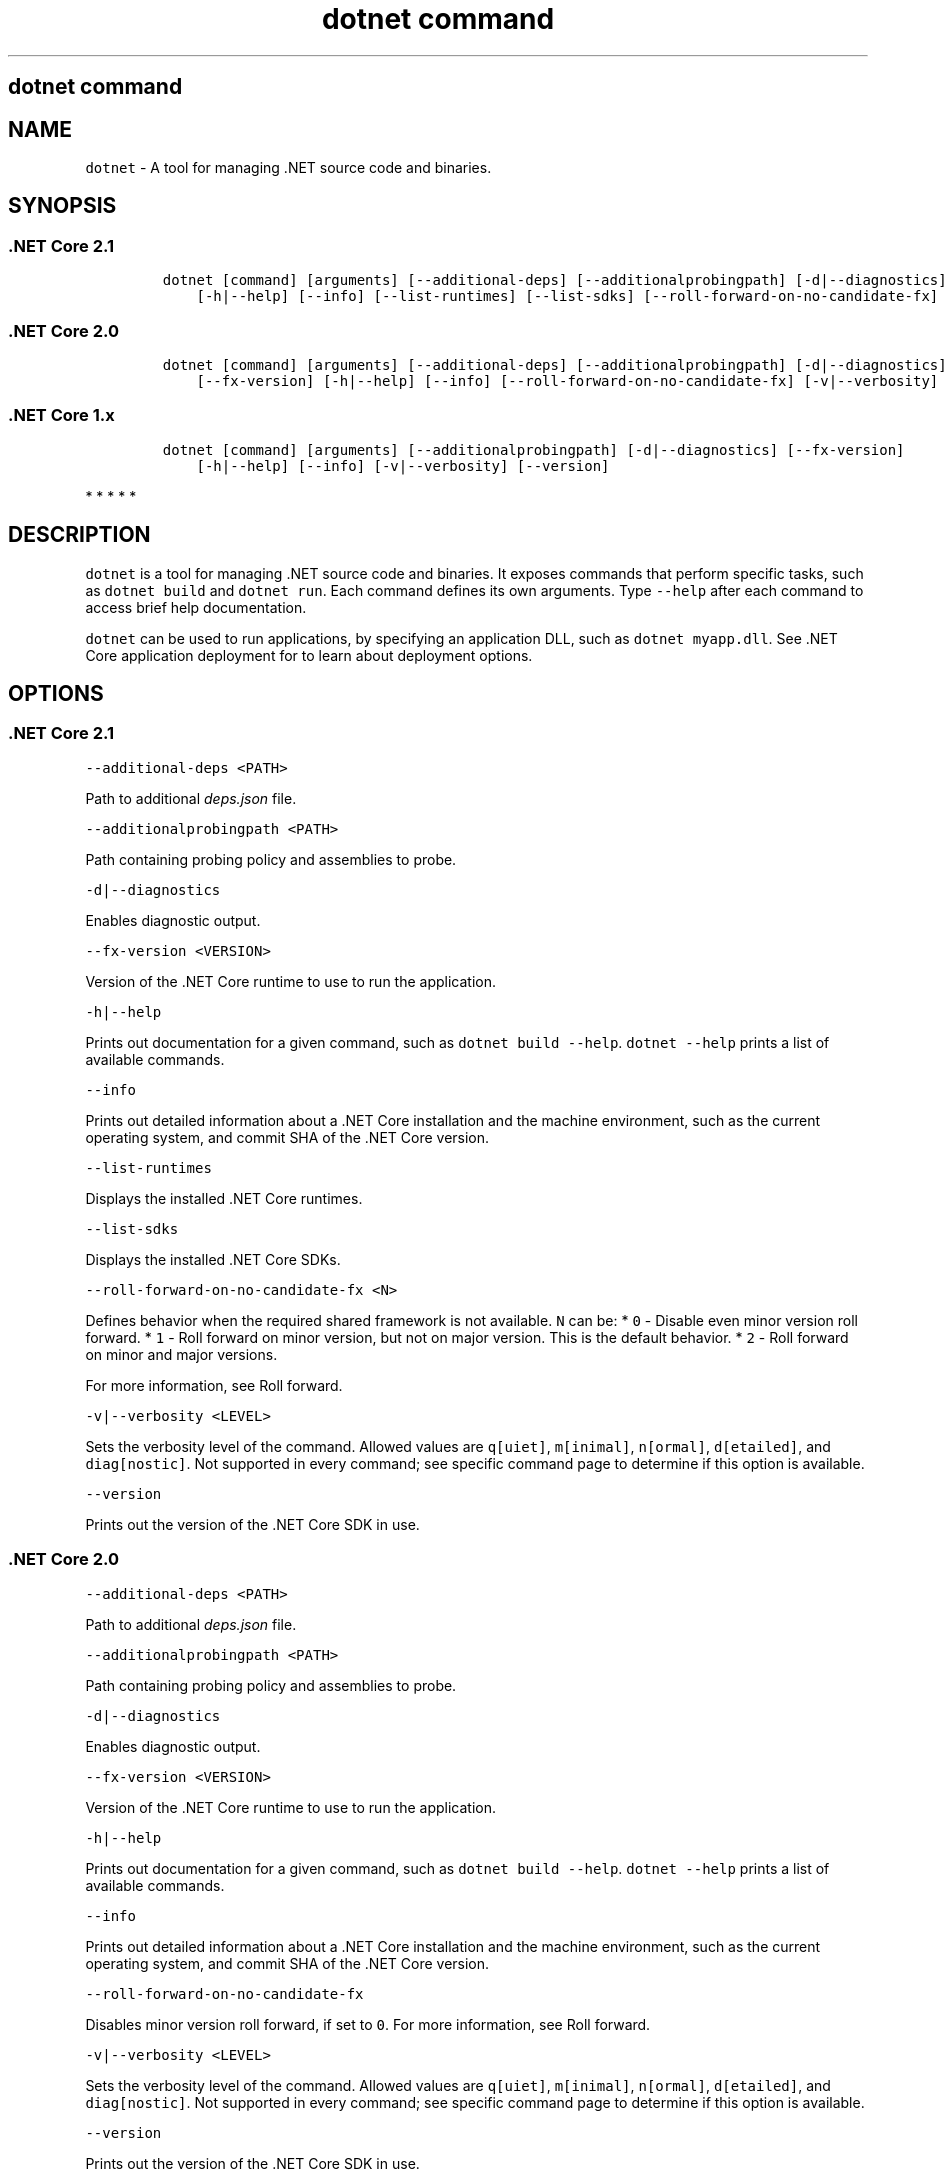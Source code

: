 .\"t
.\" Automatically generated by Pandoc 2.7.2
.\"
.TH "dotnet command" "1" "" "" ".NET Core"
.hy
.SH dotnet command
.PP
.SH NAME
.PP
\f[C]dotnet\f[R] - A tool for managing .NET source code and binaries.
.SH SYNOPSIS
.SS .NET Core 2.1
.IP
.nf
\f[C]
dotnet [command] [arguments] [--additional-deps] [--additionalprobingpath] [-d|--diagnostics] [--fx-version]
    [-h|--help] [--info] [--list-runtimes] [--list-sdks] [--roll-forward-on-no-candidate-fx] [-v|--verbosity] [--version]
\f[R]
.fi
.SS .NET Core 2.0
.IP
.nf
\f[C]
dotnet [command] [arguments] [--additional-deps] [--additionalprobingpath] [-d|--diagnostics]
    [--fx-version] [-h|--help] [--info] [--roll-forward-on-no-candidate-fx] [-v|--verbosity] [--version]
\f[R]
.fi
.SS .NET Core 1.x
.IP
.nf
\f[C]
dotnet [command] [arguments] [--additionalprobingpath] [-d|--diagnostics] [--fx-version]
    [-h|--help] [--info] [-v|--verbosity] [--version]
\f[R]
.fi
.PP
   *   *   *   *   *
.SH DESCRIPTION
.PP
\f[C]dotnet\f[R] is a tool for managing .NET source code and binaries.
It exposes commands that perform specific tasks, such as \f[C]dotnet build\f[R] and \f[C]dotnet run\f[R].
Each command defines its own arguments.
Type \f[C]--help\f[R] after each command to access brief help documentation.
.PP
\f[C]dotnet\f[R] can be used to run applications, by specifying an application DLL, such as \f[C]dotnet myapp.dll\f[R].
See .NET Core application deployment for to learn about deployment options.
.SH OPTIONS
.SS .NET Core 2.1
.PP
\f[C]--additional-deps <PATH>\f[R]
.PP
Path to additional \f[I]deps.json\f[R] file.
.PP
\f[C]--additionalprobingpath <PATH>\f[R]
.PP
Path containing probing policy and assemblies to probe.
.PP
\f[C]-d|--diagnostics\f[R]
.PP
Enables diagnostic output.
.PP
\f[C]--fx-version <VERSION>\f[R]
.PP
Version of the .NET Core runtime to use to run the application.
.PP
\f[C]-h|--help\f[R]
.PP
Prints out documentation for a given command, such as \f[C]dotnet build --help\f[R].
\f[C]dotnet --help\f[R] prints a list of available commands.
.PP
\f[C]--info\f[R]
.PP
Prints out detailed information about a .NET Core installation and the machine environment, such as the current operating system, and commit SHA of the .NET Core version.
.PP
\f[C]--list-runtimes\f[R]
.PP
Displays the installed .NET Core runtimes.
.PP
\f[C]--list-sdks\f[R]
.PP
Displays the installed .NET Core SDKs.
.PP
\f[C]--roll-forward-on-no-candidate-fx <N>\f[R]
.PP
Defines behavior when the required shared framework is not available.
\f[C]N\f[R] can be: * \f[C]0\f[R] - Disable even minor version roll forward.
* \f[C]1\f[R] - Roll forward on minor version, but not on major version.
This is the default behavior.
* \f[C]2\f[R] - Roll forward on minor and major versions.
.PP
For more information, see Roll forward.
.PP
\f[C]-v|--verbosity <LEVEL>\f[R]
.PP
Sets the verbosity level of the command.
Allowed values are \f[C]q[uiet]\f[R], \f[C]m[inimal]\f[R], \f[C]n[ormal]\f[R], \f[C]d[etailed]\f[R], and \f[C]diag[nostic]\f[R].
Not supported in every command; see specific command page to determine if this option is available.
.PP
\f[C]--version\f[R]
.PP
Prints out the version of the .NET Core SDK in use.
.SS .NET Core 2.0
.PP
\f[C]--additional-deps <PATH>\f[R]
.PP
Path to additional \f[I]deps.json\f[R] file.
.PP
\f[C]--additionalprobingpath <PATH>\f[R]
.PP
Path containing probing policy and assemblies to probe.
.PP
\f[C]-d|--diagnostics\f[R]
.PP
Enables diagnostic output.
.PP
\f[C]--fx-version <VERSION>\f[R]
.PP
Version of the .NET Core runtime to use to run the application.
.PP
\f[C]-h|--help\f[R]
.PP
Prints out documentation for a given command, such as \f[C]dotnet build --help\f[R].
\f[C]dotnet --help\f[R] prints a list of available commands.
.PP
\f[C]--info\f[R]
.PP
Prints out detailed information about a .NET Core installation and the machine environment, such as the current operating system, and commit SHA of the .NET Core version.
.PP
\f[C]--roll-forward-on-no-candidate-fx\f[R]
.PP
Disables minor version roll forward, if set to \f[C]0\f[R].
For more information, see Roll forward.
.PP
\f[C]-v|--verbosity <LEVEL>\f[R]
.PP
Sets the verbosity level of the command.
Allowed values are \f[C]q[uiet]\f[R], \f[C]m[inimal]\f[R], \f[C]n[ormal]\f[R], \f[C]d[etailed]\f[R], and \f[C]diag[nostic]\f[R].
Not supported in every command; see specific command page to determine if this option is available.
.PP
\f[C]--version\f[R]
.PP
Prints out the version of the .NET Core SDK in use.
.SS .NET Core 1.x
.PP
\f[C]--additionalprobingpath <PATH>\f[R]
.PP
Path containing probing policy and assemblies to probe.
.PP
\f[C]-d|--diagnostics\f[R]
.PP
Enables diagnostic output.
.PP
\f[C]--fx-version <VERSION>\f[R]
.PP
Version of the .NET Core runtime to use to run the application.
.PP
\f[C]-h|--help\f[R]
.PP
Prints out documentation for a given command, such as \f[C]dotnet build --help\f[R].
\f[C]dotnet --help\f[R] prints a list of available commands.
.PP
\f[C]--info\f[R]
.PP
Prints out detailed information about a .NET Core installation and the machine environment, such as the current operating system, and commit SHA of the .NET Core version.
.PP
\f[C]-v|--verbosity <LEVEL>\f[R]
.PP
Sets the verbosity level of the command.
Allowed values are \f[C]q[uiet]\f[R], \f[C]m[inimal]\f[R], \f[C]n[ormal]\f[R], \f[C]d[etailed]\f[R], and \f[C]diag[nostic]\f[R].
Not supported in every command; see specific command page to determine if this option is available.
.PP
\f[C]--version\f[R]
.PP
Prints out the version of the .NET Core SDK in use.
.PP
   *   *   *   *   *
.SS dotnet commands
.SS General
.SS .NET Core 2.1
.PP
.TS
tab(@);
l l.
T{
Command
T}@T{
Function
T}
_
T{
dotnet build
T}@T{
Builds a .NET Core application.
T}
T{
dotnet build-server
T}@T{
Interacts with servers started by a build.
T}
T{
dotnet clean
T}@T{
Clean build outputs.
T}
T{
dotnet help
T}@T{
Shows more detailed documentation online for the command.
T}
T{
dotnet migrate
T}@T{
Migrates a valid Preview 2 project to a .NET Core SDK 1.0 project.
T}
T{
dotnet msbuild
T}@T{
Provides access to the MSBuild command line.
T}
T{
dotnet new
T}@T{
Initializes a C# or F# project for a given template.
T}
T{
dotnet pack
T}@T{
Creates a NuGet package of your code.
T}
T{
dotnet publish
T}@T{
Publishes a .NET framework-dependent or self-contained application.
T}
T{
dotnet restore
T}@T{
Restores the dependencies for a given application.
T}
T{
dotnet run
T}@T{
Runs the application from source.
T}
T{
dotnet sln
T}@T{
Options to add, remove, and list projects in a solution file.
T}
T{
dotnet store
T}@T{
Stores assemblies in the runtime package store.
T}
T{
dotnet test
T}@T{
Runs tests using a test runner.
T}
.TE
.SS .NET Core 2.0
.PP
.TS
tab(@);
l l.
T{
Command
T}@T{
Function
T}
_
T{
dotnet build
T}@T{
Builds a .NET Core application.
T}
T{
dotnet clean
T}@T{
Clean build outputs.
T}
T{
dotnet help
T}@T{
Shows more detailed documentation online for the command.
T}
T{
dotnet migrate
T}@T{
Migrates a valid Preview 2 project to a .NET Core SDK 1.0 project.
T}
T{
dotnet msbuild
T}@T{
Provides access to the MSBuild command line.
T}
T{
dotnet new
T}@T{
Initializes a C# or F# project for a given template.
T}
T{
dotnet pack
T}@T{
Creates a NuGet package of your code.
T}
T{
dotnet publish
T}@T{
Publishes a .NET framework-dependent or self-contained application.
T}
T{
dotnet restore
T}@T{
Restores the dependencies for a given application.
T}
T{
dotnet run
T}@T{
Runs the application from source.
T}
T{
dotnet sln
T}@T{
Options to add, remove, and list projects in a solution file.
T}
T{
dotnet store
T}@T{
Stores assemblies in the runtime package store.
T}
T{
dotnet test
T}@T{
Runs tests using a test runner.
T}
.TE
.SS .NET Core 1.x
.PP
.TS
tab(@);
l l.
T{
Command
T}@T{
Function
T}
_
T{
dotnet build
T}@T{
Builds a .NET Core application.
T}
T{
dotnet clean
T}@T{
Clean build outputs.
T}
T{
dotnet migrate
T}@T{
Migrates a valid Preview 2 project to a .NET Core SDK 1.0 project.
T}
T{
dotnet msbuild
T}@T{
Provides access to the MSBuild command line.
T}
T{
dotnet new
T}@T{
Initializes a C# or F# project for a given template.
T}
T{
dotnet pack
T}@T{
Creates a NuGet package of your code.
T}
T{
dotnet publish
T}@T{
Publishes a .NET framework-dependent or self-contained application.
T}
T{
dotnet restore
T}@T{
Restores the dependencies for a given application.
T}
T{
dotnet run
T}@T{
Runs the application from source.
T}
T{
dotnet sln
T}@T{
Options to add, remove, and list projects in a solution file.
T}
T{
dotnet test
T}@T{
Runs tests using a test runner.
T}
.TE
.PP
   *   *   *   *   *
.SS Project references
.PP
.TS
tab(@);
l l.
T{
Command
T}@T{
Function
T}
_
T{
dotnet add reference
T}@T{
Adds a project reference.
T}
T{
dotnet list reference
T}@T{
Lists project references.
T}
T{
dotnet remove reference
T}@T{
Removes a project reference.
T}
.TE
.SS NuGet packages
.PP
.TS
tab(@);
l l.
T{
Command
T}@T{
Function
T}
_
T{
dotnet add package
T}@T{
Adds a NuGet package.
T}
T{
dotnet remove package
T}@T{
Removes a NuGet package.
T}
.TE
.SS NuGet commands
.PP
.TS
tab(@);
l l.
T{
Command
T}@T{
Function
T}
_
T{
dotnet nuget delete
T}@T{
Deletes or unlists a package from the server.
T}
T{
dotnet nuget locals
T}@T{
Clears or lists local NuGet resources such as http-request cache, temporary cache, or machine-wide global packages folder.
T}
T{
dotnet nuget push
T}@T{
Pushes a package to the server and publishes it.
T}
.TE
.SS Global Tools commands
.PP
\&.NET Core Global Tools are available starting with .NET Core SDK 2.1.300:
.PP
.TS
tab(@);
l l.
T{
Command
T}@T{
Function
T}
_
T{
dotnet tool install
T}@T{
Installs a Global Tool on your machine.
T}
T{
dotnet tool list
T}@T{
Lists all Global Tools currently installed in the default directory on your machine or in the specified path.
T}
T{
dotnet tool uninstall
T}@T{
Uninstalls a Global Tool from your machine.
T}
T{
dotnet tool update
T}@T{
Updates a Global Tool on your machine.
T}
.TE
.SS Additional tools
.PP
Starting with .NET Core SDK 2.1.300, a number of tools that were available only on a per project basis using \f[C]DotnetCliToolReference\f[R] are now available as part of the .NET Core SDK.
These tools are listed in the following table:
.PP
.TS
tab(@);
l l.
T{
Tool
T}@T{
Function
T}
_
T{
dev-certs
T}@T{
Creates and manages development certificates.
T}
T{
ef
T}@T{
Entity Framework Core command-line tools.
T}
T{
sql-cache
T}@T{
SQL Server cache command-line tools.
T}
T{
user-secrets
T}@T{
Manages development user secrets.
T}
T{
watch
T}@T{
Starts a file watcher that runs a command when files change.
T}
.TE
.PP
For more information about each tool, type \f[C]dotnet <tool-name> --help\f[R].
.SH EXAMPLES
.PP
Creates a new .NET Core console application:
.PP
\f[C]dotnet new console\f[R]
.PP
Restore dependencies for a given application:
.PP
\f[C]dotnet restore\f[R]
.PP
.PP
Build a project and its dependencies in a given directory:
.PP
\f[C]dotnet build\f[R]
.PP
Run an application DLL, such as \f[C]myapp.dll\f[R]:
.PP
\f[C]dotnet myapp.dll\f[R]
.SH ENVIRONMENT VARIABLES
.SS .NET Core 2.1
.PP
\f[C]DOTNET_PACKAGES\f[R]
.PP
The primary package cache.
If not set, it defaults to \f[C]$HOME/.nuget/packages\f[R] on Unix or \f[C]%HOME%\[rs]NuGet\[rs]Packages\f[R] on Windows.
.PP
\f[C]DOTNET_SERVICING\f[R]
.PP
Specifies the location of the servicing index to use by the shared host when loading the runtime.
.PP
\f[C]DOTNET_CLI_TELEMETRY_OPTOUT\f[R]
.PP
Specifies whether data about the .NET Core tools usage is collected and sent to Microsoft.
Set to \f[C]true\f[R] to opt-out of the telemetry feature (values \f[C]true\f[R], \f[C]1\f[R], or \f[C]yes\f[R] accepted).
Otherwise, set to \f[C]false\f[R] to opt into the telemetry features (values \f[C]false\f[R], \f[C]0\f[R], or \f[C]no\f[R] accepted).
If not set, the default is \f[C]false\f[R] and the telemetry feature is active.
.PP
\f[C]DOTNET_MULTILEVEL_LOOKUP\f[R]
.PP
Specifies whether .NET Core runtime, shared framework, or SDK are resolved from the global location.
If not set, it defaults to \f[C]true\f[R].
Set to \f[C]false\f[R] to not resolve from the global location and have isolated .NET Core installations (values \f[C]0\f[R] or \f[C]false\f[R] are accepted).
For more information about multi-level lookup, see Multi-level SharedFX Lookup.
.PP
\f[C]DOTNET_ROLL_FORWARD_ON_NO_CANDIDATE_FX\f[R]
.PP
Disables minor version roll forward, if set to \f[C]0\f[R].
For more information, see Roll forward.
.SS .NET Core 2.0
.PP
\f[C]DOTNET_PACKAGES\f[R]
.PP
The primary package cache.
If not set, it defaults to \f[C]$HOME/.nuget/packages\f[R] on Unix or \f[C]%HOME%\[rs]NuGet\[rs]Packages\f[R] on Windows.
.PP
\f[C]DOTNET_SERVICING\f[R]
.PP
Specifies the location of the servicing index to use by the shared host when loading the runtime.
.PP
\f[C]DOTNET_CLI_TELEMETRY_OPTOUT\f[R]
.PP
Specifies whether data about the .NET Core tools usage is collected and sent to Microsoft.
Set to \f[C]true\f[R] to opt-out of the telemetry feature (values \f[C]true\f[R], \f[C]1\f[R], or \f[C]yes\f[R] accepted).
Otherwise, set to \f[C]false\f[R] to opt into the telemetry features (values \f[C]false\f[R], \f[C]0\f[R], or \f[C]no\f[R] accepted).
If not set, the default is \f[C]false\f[R] and the telemetry feature is active.
.PP
\f[C]DOTNET_MULTILEVEL_LOOKUP\f[R]
.PP
Specifies whether .NET Core runtime, shared framework, or SDK are resolved from the global location.
If not set, it defaults to \f[C]true\f[R].
Set to \f[C]false\f[R] to not resolve from the global location and have isolated .NET Core installations (values \f[C]0\f[R] or \f[C]false\f[R] are accepted).
For more information about multi-level lookup, see Multi-level SharedFX Lookup.
.SS .NET Core 1.x
.PP
\f[C]DOTNET_PACKAGES\f[R]
.PP
The primary package cache.
If not set, it defaults to \f[C]$HOME/.nuget/packages\f[R] on Unix or \f[C]%HOME%\[rs]NuGet\[rs]Packages\f[R] on Windows.
.PP
\f[C]DOTNET_SERVICING\f[R]
.PP
Specifies the location of the servicing index to use by the shared host when loading the runtime.
.PP
\f[C]DOTNET_CLI_TELEMETRY_OPTOUT\f[R]
.PP
Specifies whether data about the .NET Core tools usage is collected and sent to Microsoft.
Set to \f[C]true\f[R] to opt-out of the telemetry feature (values \f[C]true\f[R], \f[C]1\f[R], or \f[C]yes\f[R] accepted).
Otherwise, set to \f[C]false\f[R] to opt into the telemetry features (values \f[C]false\f[R], \f[C]0\f[R], or \f[C]no\f[R] accepted).
If not set, the default is \f[C]false\f[R] and the telemetry feature is active.
.PP
   *   *   *   *   *
